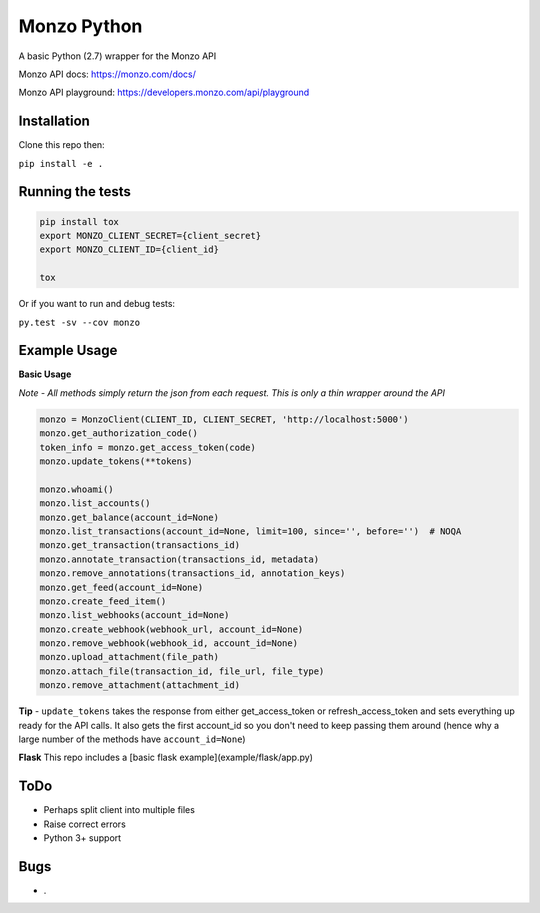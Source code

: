 Monzo Python
============

A basic Python (2.7) wrapper for the Monzo API

Monzo API docs: https://monzo.com/docs/

Monzo API playground: https://developers.monzo.com/api/playground


Installation
------------

Clone this repo then:

``pip install -e .``


Running the tests
-----------------
.. code:: python

    pip install tox
    export MONZO_CLIENT_SECRET={client_secret}
    export MONZO_CLIENT_ID={client_id}

    tox


Or if you want to run and debug tests:

``py.test -sv --cov monzo``



Example Usage
-------------

**Basic Usage**

*Note - All methods simply return the json from each request. This is only a thin wrapper around the API*

.. code:: python

    monzo = MonzoClient(CLIENT_ID, CLIENT_SECRET, 'http://localhost:5000')
    monzo.get_authorization_code()
    token_info = monzo.get_access_token(code)
    monzo.update_tokens(**tokens)

    monzo.whoami()
    monzo.list_accounts()
    monzo.get_balance(account_id=None)
    monzo.list_transactions(account_id=None, limit=100, since='', before='')  # NOQA
    monzo.get_transaction(transactions_id)
    monzo.annotate_transaction(transactions_id, metadata)
    monzo.remove_annotations(transactions_id, annotation_keys)
    monzo.get_feed(account_id=None)
    monzo.create_feed_item()
    monzo.list_webhooks(account_id=None)
    monzo.create_webhook(webhook_url, account_id=None)
    monzo.remove_webhook(webhook_id, account_id=None)
    monzo.upload_attachment(file_path)
    monzo.attach_file(transaction_id, file_url, file_type)
    monzo.remove_attachment(attachment_id)

**Tip** - ``update_tokens`` takes the response from either get_access_token or refresh_access_token and sets everything up ready for the API calls. It also gets the first account_id so you don't need to keep passing them around (hence why a large number of the methods have ``account_id=None``)


**Flask**
This repo includes a [basic flask example](example/flask/app.py)


ToDo
----
-  Perhaps split client into multiple files
-  Raise correct errors
-  Python 3+ support


Bugs
----
-  .
